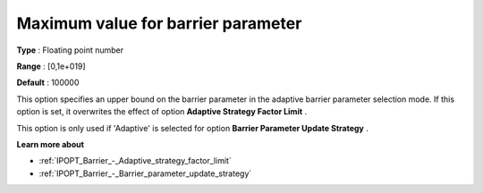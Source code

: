 

.. _IPOPT_Barrier_-_Maximum_value_for_barrier_parameter:


Maximum value for barrier parameter
===================================



**Type** :	Floating point number	

**Range** :	[0,1e+019]	

**Default** :	100000	



This option specifies an upper bound on the barrier parameter in the adaptive barrier parameter selection mode. If this option is set, it overwrites the effect of option **Adaptive Strategy Factor Limit** .



This option is only used if 'Adaptive' is selected for option **Barrier Parameter Update Strategy** .



**Learn more about** 

*	:ref:`IPOPT_Barrier_-_Adaptive_strategy_factor_limit` 
*	:ref:`IPOPT_Barrier_-_Barrier_parameter_update_strategy` 
